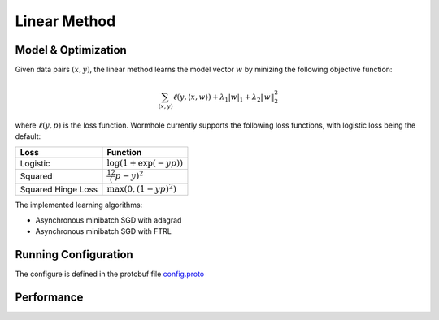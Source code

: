 Linear Method
=============

Model & Optimization
--------------------

Given data pairs :math:`(x,y)`, the linear method learns the model vector
:math:`w` by minizing the following objective function:

.. math::
   \sum_{(x,y)} \ell(y, \langle x, w \rangle) + \lambda_1 |w|_1 + \lambda_2 \|w\|_2^2

where :math:`\ell(y, p)` is the loss function. Wormhole currently supports the
following loss functions, with logistic loss being the default:

================== ========
Loss               Function
================== ========
Logistic           :math:`\log(1+\exp(-yp))`
Squared            :math:`\frac12 (p-y)^2`
Squared Hinge Loss :math:`\max\left(0, (1-yp)^2\right)`
================== ========

The implemented learning algorithms:

- Asynchronous minibatch SGD with adagrad

- Asynchronous minibatch SGD with FTRL


Running Configuration
---------------------

The configure is defined in the protobuf file `config.proto <https://github.com/dmlc/wormhole/blob/master/learn/linear/config.proto>`_

Performance
-----------
